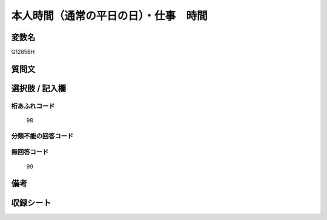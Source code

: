 .. title:: Q1285BH
.. rst-class:: item

====================================================================================================
本人時間（通常の平日の日）・仕事　時間
====================================================================================================

.. rst-class:: varname

変数名
==================

Q1285BH

.. rst-class:: question

質問文
==================



.. rst-class:: answer

選択肢 / 記入欄
======================

  



.. rst-class:: overflow

桁あふれコード
-------------------------------
  98


.. rst-class:: not_classified

分類不能の回答コード
-------------------------------------
  


.. rst-class:: not_available

無回答コード
-------------------------------------
  99


.. rst-class:: bikou

備考
==================
 



.. rst-class:: include_sheet

収録シート
=======================================
.. hlist::
   :columns: 3
   
   
   * p28_5
   
   


.. index:: Q1285BH